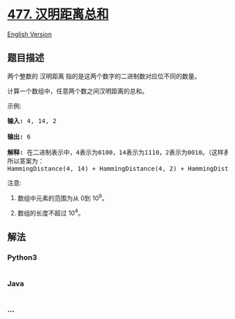 * [[https://leetcode-cn.com/problems/total-hamming-distance][477.
汉明距离总和]]
  :PROPERTIES:
  :CUSTOM_ID: 汉明距离总和
  :END:
[[./solution/0400-0499/0477.Total Hamming Distance/README_EN.org][English
Version]]

** 题目描述
   :PROPERTIES:
   :CUSTOM_ID: 题目描述
   :END:

#+begin_html
  <!-- 这里写题目描述 -->
#+end_html

#+begin_html
  <p>
#+end_html

两个整数的 汉明距离 指的是这两个数字的二进制数对应位不同的数量。

#+begin_html
  </p>
#+end_html

#+begin_html
  <p>
#+end_html

计算一个数组中，任意两个数之间汉明距离的总和。

#+begin_html
  </p>
#+end_html

#+begin_html
  <p>
#+end_html

示例:

#+begin_html
  </p>
#+end_html

#+begin_html
  <pre>
  <strong>输入:</strong> 4, 14, 2

  <strong>输出:</strong> 6

  <strong>解释:</strong> 在二进制表示中，4表示为0100，14表示为1110，2表示为0010。（这样表示是为了体现后四位之间关系）
  所以答案为：
  HammingDistance(4, 14) + HammingDistance(4, 2) + HammingDistance(14, 2) = 2 + 2 + 2 = 6.
  </pre>
#+end_html

#+begin_html
  <p>
#+end_html

注意:

#+begin_html
  </p>
#+end_html

#+begin_html
  <ol>
#+end_html

#+begin_html
  <li>
#+end_html

数组中元素的范围为从 0到 10^9。

#+begin_html
  </li>
#+end_html

#+begin_html
  <li>
#+end_html

数组的长度不超过 10^4。

#+begin_html
  </li>
#+end_html

#+begin_html
  </ol>
#+end_html

** 解法
   :PROPERTIES:
   :CUSTOM_ID: 解法
   :END:

#+begin_html
  <!-- 这里可写通用的实现逻辑 -->
#+end_html

#+begin_html
  <!-- tabs:start -->
#+end_html

*** *Python3*
    :PROPERTIES:
    :CUSTOM_ID: python3
    :END:

#+begin_html
  <!-- 这里可写当前语言的特殊实现逻辑 -->
#+end_html

#+begin_src python
#+end_src

*** *Java*
    :PROPERTIES:
    :CUSTOM_ID: java
    :END:

#+begin_html
  <!-- 这里可写当前语言的特殊实现逻辑 -->
#+end_html

#+begin_src java
#+end_src

*** *...*
    :PROPERTIES:
    :CUSTOM_ID: section
    :END:
#+begin_example
#+end_example

#+begin_html
  <!-- tabs:end -->
#+end_html
